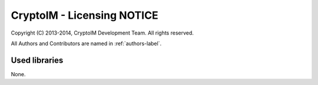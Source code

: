 ===========================
CryptoIM - Licensing NOTICE
===========================

Copyright (C) 2013-2014, CryptoIM Development Team.
All rights reserved.

All Authors and Contributors are named in :ref:`authors-label`.

Used libraries
==============

None.
